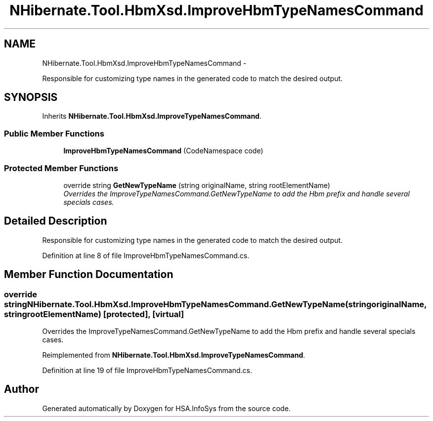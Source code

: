 .TH "NHibernate.Tool.HbmXsd.ImproveHbmTypeNamesCommand" 3 "Fri Jul 5 2013" "Version 1.0" "HSA.InfoSys" \" -*- nroff -*-
.ad l
.nh
.SH NAME
NHibernate.Tool.HbmXsd.ImproveHbmTypeNamesCommand \- 
.PP
Responsible for customizing type names in the generated code to match the desired output\&.  

.SH SYNOPSIS
.br
.PP
.PP
Inherits \fBNHibernate\&.Tool\&.HbmXsd\&.ImproveTypeNamesCommand\fP\&.
.SS "Public Member Functions"

.in +1c
.ti -1c
.RI "\fBImproveHbmTypeNamesCommand\fP (CodeNamespace code)"
.br
.in -1c
.SS "Protected Member Functions"

.in +1c
.ti -1c
.RI "override string \fBGetNewTypeName\fP (string originalName, string rootElementName)"
.br
.RI "\fIOverrides the ImproveTypeNamesCommand\&.GetNewTypeName to add the Hbm prefix and handle several specials cases\&. \fP"
.in -1c
.SH "Detailed Description"
.PP 
Responsible for customizing type names in the generated code to match the desired output\&. 


.PP
Definition at line 8 of file ImproveHbmTypeNamesCommand\&.cs\&.
.SH "Member Function Documentation"
.PP 
.SS "override string NHibernate\&.Tool\&.HbmXsd\&.ImproveHbmTypeNamesCommand\&.GetNewTypeName (stringoriginalName, stringrootElementName)\fC [protected]\fP, \fC [virtual]\fP"

.PP
Overrides the ImproveTypeNamesCommand\&.GetNewTypeName to add the Hbm prefix and handle several specials cases\&. 
.PP
Reimplemented from \fBNHibernate\&.Tool\&.HbmXsd\&.ImproveTypeNamesCommand\fP\&.
.PP
Definition at line 19 of file ImproveHbmTypeNamesCommand\&.cs\&.

.SH "Author"
.PP 
Generated automatically by Doxygen for HSA\&.InfoSys from the source code\&.

